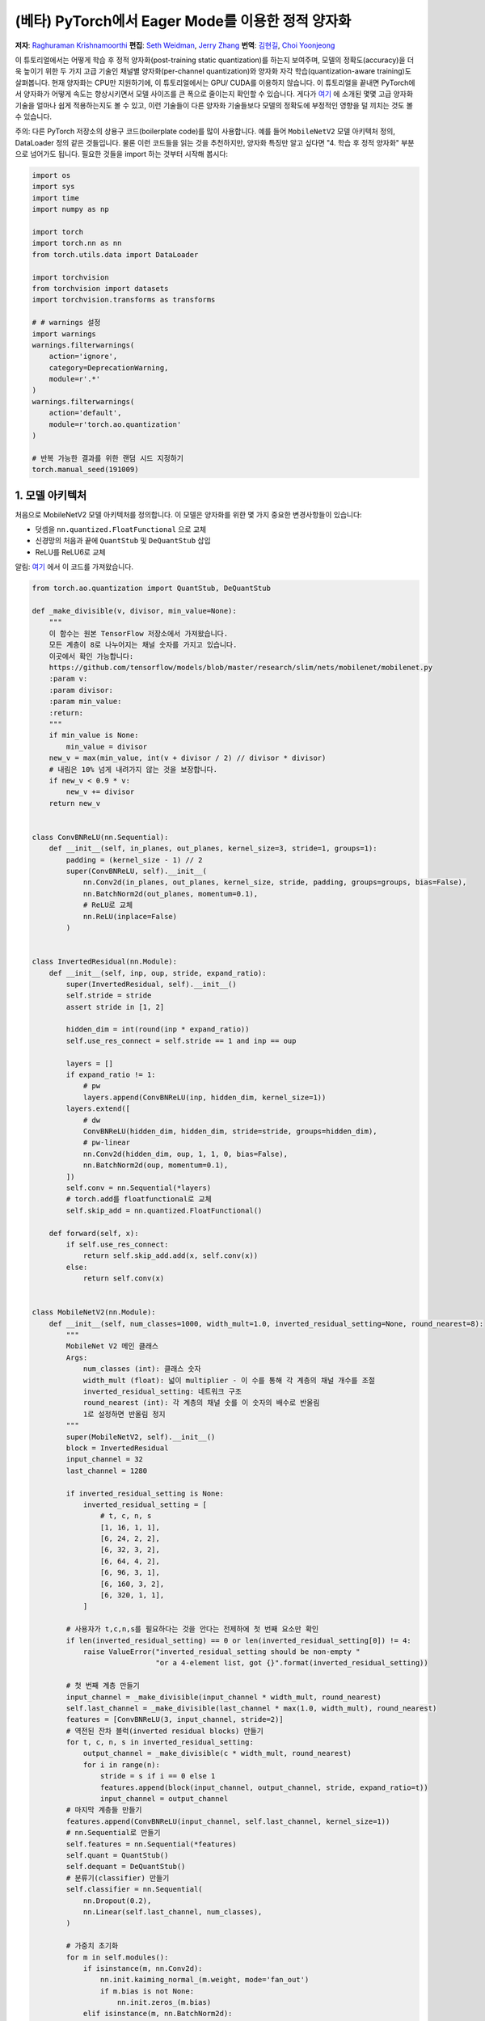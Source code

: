 (베타) PyTorch에서 Eager Mode를 이용한 정적 양자화
=========================================================
**저자**: `Raghuraman Krishnamoorthi <https://github.com/raghuramank100>`_
**편집**: `Seth Weidman <https://github.com/SethHWeidman/>`_, `Jerry Zhang <https:github.com/jerryzh168>`_
**번역**: `김현길 <https://github.com/des00>`_, `Choi Yoonjeong <https://github.com/potatochips178/>`_

이 튜토리얼에서는 어떻게 학습 후 정적 양자화(post-training static quantization)를 하는지 보여주며,
모델의 정확도(accuracy)을 더욱 높이기 위한 두 가지 고급 기술인 채널별 양자화(per-channel quantization)와
양자화 자각 학습(quantization-aware training)도 살펴봅니다. 현재 양자화는 CPU만 지원하기에,
이 튜토리얼에서는 GPU/ CUDA를 이용하지 않습니다.
이 튜토리얼을 끝내면 PyTorch에서 양자화가 어떻게 속도는 향상시키면서 모델 사이즈를 큰 폭으로 줄이는지
확인할 수 있습니다. 게다가 `여기 <https://arxiv.org/abs/1806.08342>`_ 에 소개된 몇몇 고급 양자화 기술을
얼마나 쉽게 적용하는지도 볼 수 있고, 이런 기술들이 다른 양자화 기술들보다 모델의 정확도에 부정적인 영향을
덜 끼치는 것도 볼 수 있습니다.

주의: 다른 PyTorch 저장소의 상용구 코드(boilerplate code)를 많이 사용합니다.
예를 들어 ``MobileNetV2`` 모델 아키텍처 정의, DataLoader 정의 같은 것들입니다.
물론 이런 코드들을 읽는 것을 추천하지만, 양자화 특징만 알고 싶다면
"4. 학습 후 정적 양자화" 부분으로 넘어가도 됩니다.
필요한 것들을 import 하는 것부터 시작해 봅시다:

.. code:: python

    import os
    import sys
    import time
    import numpy as np

    import torch
    import torch.nn as nn
    from torch.utils.data import DataLoader

    import torchvision
    from torchvision import datasets
    import torchvision.transforms as transforms

    # # warnings 설정
    import warnings
    warnings.filterwarnings(
        action='ignore',
        category=DeprecationWarning,
        module=r'.*'
    )
    warnings.filterwarnings(
        action='default',
        module=r'torch.ao.quantization'
    )

    # 반복 가능한 결과를 위한 랜덤 시드 지정하기
    torch.manual_seed(191009)

1. 모델 아키텍처
---------------------

처음으로 MobileNetV2 모델 아키텍처를 정의합니다.
이 모델은 양자화를 위한 몇 가지 중요한 변경사항들이 있습니다:

- 덧셈을 ``nn.quantized.FloatFunctional`` 으로 교체
- 신경망의 처음과 끝에 ``QuantStub`` 및 ``DeQuantStub`` 삽입
- ReLU를 ReLU6로 교체

알림: `여기 <https://github.com/pytorch/vision/blob/master/torchvision/models/mobilenet.py>`_ 에서
이 코드를 가져왔습니다.

.. code:: python

    from torch.ao.quantization import QuantStub, DeQuantStub

    def _make_divisible(v, divisor, min_value=None):
        """
        이 함수는 원본 TensorFlow 저장소에서 가져왔습니다.
        모든 계층이 8로 나누어지는 채널 숫자를 가지고 있습니다.
        이곳에서 확인 가능합니다:
        https://github.com/tensorflow/models/blob/master/research/slim/nets/mobilenet/mobilenet.py
        :param v:
        :param divisor:
        :param min_value:
        :return:
        """
        if min_value is None:
            min_value = divisor
        new_v = max(min_value, int(v + divisor / 2) // divisor * divisor)
        # 내림은 10% 넘게 내려가지 않는 것을 보장합니다.
        if new_v < 0.9 * v:
            new_v += divisor
        return new_v


    class ConvBNReLU(nn.Sequential):
        def __init__(self, in_planes, out_planes, kernel_size=3, stride=1, groups=1):
            padding = (kernel_size - 1) // 2
            super(ConvBNReLU, self).__init__(
                nn.Conv2d(in_planes, out_planes, kernel_size, stride, padding, groups=groups, bias=False),
                nn.BatchNorm2d(out_planes, momentum=0.1),
                # ReLU로 교체
                nn.ReLU(inplace=False)
            )


    class InvertedResidual(nn.Module):
        def __init__(self, inp, oup, stride, expand_ratio):
            super(InvertedResidual, self).__init__()
            self.stride = stride
            assert stride in [1, 2]

            hidden_dim = int(round(inp * expand_ratio))
            self.use_res_connect = self.stride == 1 and inp == oup

            layers = []
            if expand_ratio != 1:
                # pw
                layers.append(ConvBNReLU(inp, hidden_dim, kernel_size=1))
            layers.extend([
                # dw
                ConvBNReLU(hidden_dim, hidden_dim, stride=stride, groups=hidden_dim),
                # pw-linear
                nn.Conv2d(hidden_dim, oup, 1, 1, 0, bias=False),
                nn.BatchNorm2d(oup, momentum=0.1),
            ])
            self.conv = nn.Sequential(*layers)
            # torch.add를 floatfunctional로 교체
            self.skip_add = nn.quantized.FloatFunctional()

        def forward(self, x):
            if self.use_res_connect:
                return self.skip_add.add(x, self.conv(x))
            else:
                return self.conv(x)


    class MobileNetV2(nn.Module):
        def __init__(self, num_classes=1000, width_mult=1.0, inverted_residual_setting=None, round_nearest=8):
            """
            MobileNet V2 메인 클래스
            Args:
                num_classes (int): 클래스 숫자
                width_mult (float): 넓이 multiplier - 이 수를 통해 각 계층의 채널 개수를 조절
                inverted_residual_setting: 네트워크 구조
                round_nearest (int): 각 계층의 채널 숫를 이 숫자의 배수로 반올림
                1로 설정하면 반올림 정지
            """
            super(MobileNetV2, self).__init__()
            block = InvertedResidual
            input_channel = 32
            last_channel = 1280

            if inverted_residual_setting is None:
                inverted_residual_setting = [
                    # t, c, n, s
                    [1, 16, 1, 1],
                    [6, 24, 2, 2],
                    [6, 32, 3, 2],
                    [6, 64, 4, 2],
                    [6, 96, 3, 1],
                    [6, 160, 3, 2],
                    [6, 320, 1, 1],
                ]

            # 사용자가 t,c,n,s를 필요하다는 것을 안다는 전제하에 첫 번째 요소만 확인
            if len(inverted_residual_setting) == 0 or len(inverted_residual_setting[0]) != 4:
                raise ValueError("inverted_residual_setting should be non-empty "
                                 "or a 4-element list, got {}".format(inverted_residual_setting))

            # 첫 번째 계층 만들기
            input_channel = _make_divisible(input_channel * width_mult, round_nearest)
            self.last_channel = _make_divisible(last_channel * max(1.0, width_mult), round_nearest)
            features = [ConvBNReLU(3, input_channel, stride=2)]
            # 역전된 잔차 블럭(inverted residual blocks) 만들기
            for t, c, n, s in inverted_residual_setting:
                output_channel = _make_divisible(c * width_mult, round_nearest)
                for i in range(n):
                    stride = s if i == 0 else 1
                    features.append(block(input_channel, output_channel, stride, expand_ratio=t))
                    input_channel = output_channel
            # 마지막 계층들 만들기
            features.append(ConvBNReLU(input_channel, self.last_channel, kernel_size=1))
            # nn.Sequential로 만들기
            self.features = nn.Sequential(*features)
            self.quant = QuantStub()
            self.dequant = DeQuantStub()
            # 분류기(classifier) 만들기
            self.classifier = nn.Sequential(
                nn.Dropout(0.2),
                nn.Linear(self.last_channel, num_classes),
            )

            # 가중치 초기화
            for m in self.modules():
                if isinstance(m, nn.Conv2d):
                    nn.init.kaiming_normal_(m.weight, mode='fan_out')
                    if m.bias is not None:
                        nn.init.zeros_(m.bias)
                elif isinstance(m, nn.BatchNorm2d):
                    nn.init.ones_(m.weight)
                    nn.init.zeros_(m.bias)
                elif isinstance(m, nn.Linear):
                    nn.init.normal_(m.weight, 0, 0.01)
                    nn.init.zeros_(m.bias)

        def forward(self, x):
            x = self.quant(x)
            x = self.features(x)
            x = x.mean([2, 3])
            x = self.classifier(x)
            x = self.dequant(x)
            return x

        # 양자화 전에 Conv+BN과 Conv+BN+Relu 모듈 결합(fusion)
        # 이 연산은 숫자를 변경하지 않음
        def fuse_model(self):
            for m in self.modules():
                if type(m) == ConvBNReLU:
                    torch.ao.quantization.fuse_modules(m, ['0', '1', '2'], inplace=True)
                if type(m) == InvertedResidual:
                    for idx in range(len(m.conv)):
                        if type(m.conv[idx]) == nn.Conv2d:
                            torch.ao.quantization.fuse_modules(m.conv, [str(idx), str(idx + 1)], inplace=True)

2. 헬퍼(Helper) 함수
--------------------

다음으로 모델 평가를 위한 헬퍼 함수들을 만듭니다. 코드 대부분은
`여기 <https://github.com/pytorch/examples/blob/master/imagenet/main.py>`_ 에서 가져왔습니다.

.. code:: python

    class AverageMeter(object):
        """평균과 현재 값 계산 및 저장"""
        def __init__(self, name, fmt=':f'):
            self.name = name
            self.fmt = fmt
            self.reset()

        def reset(self):
            self.val = 0
            self.avg = 0
            self.sum = 0
            self.count = 0

        def update(self, val, n=1):
            self.val = val
            self.sum += val * n
            self.count += n
            self.avg = self.sum / self.count

        def __str__(self):
            fmtstr = '{name} {val' + self.fmt + '} ({avg' + self.fmt + '})'
            return fmtstr.format(**self.__dict__)


    def accuracy(output, target, topk=(1,)):
        """특정 k값을 위해 top k 예측의 정확도 계산"""
        with torch.no_grad():
            maxk = max(topk)
            batch_size = target.size(0)

            _, pred = output.topk(maxk, 1, True, True)
            pred = pred.t()
            correct = pred.eq(target.view(1, -1).expand_as(pred))

            res = []
            for k in topk:
                correct_k = correct[:k].reshape(-1).float().sum(0, keepdim=True)
                res.append(correct_k.mul_(100.0 / batch_size))
            return res


    def evaluate(model, criterion, data_loader, neval_batches):
        model.eval()
        top1 = AverageMeter('Acc@1', ':6.2f')
        top5 = AverageMeter('Acc@5', ':6.2f')
        cnt = 0
        with torch.no_grad():
            for image, target in data_loader:
                output = model(image)
                loss = criterion(output, target)
                cnt += 1
                acc1, acc5 = accuracy(output, target, topk=(1, 5))
                print('.', end = '')
                top1.update(acc1[0], image.size(0))
                top5.update(acc5[0], image.size(0))
                if cnt >= neval_batches:
                     return top1, top5

        return top1, top5

    def load_model(model_file):
        model = MobileNetV2()
        state_dict = torch.load(model_file)
        model.load_state_dict(state_dict)
        model.to('cpu')
        return model

    def print_size_of_model(model):
        torch.save(model.state_dict(), "temp.p")
        print('Size (MB):', os.path.getsize("temp.p")/1e6)
        os.remove('temp.p')

3. Dataset과 DataLoader 정의하기
----------------------------------

마지막 주요 설정 단계로서 학습과 테스트 데이터를 위한 DataLoader를 정의합니다.

ImageNet 데이터
^^^^^^^^^^^^^^^

전체 ImageNet Dataset을 이용해서 이 튜토리얼의 코드를 실행시키기 위해, 첫번째로 `ImageNet Data <http://www.image-net.org/download>`_ 의 지시를 따라 ImageNet을 다운로드합니다. 다운로드한 파일의 압축을 'data_path'에 풉니다.

다운로드받은 데이터를 읽기 위해 아래에 정의된 DataLoader 함수들을 사용합니다.
이런 함수들 대부분은
`여기 <https://github.com/pytorch/vision/blob/master/references/detection/train.py>`_ 에서 가져왔습니다.


.. code:: python

    def prepare_data_loaders(data_path):

        normalize = transforms.Normalize(mean=[0.485, 0.456, 0.406],
                                         std=[0.229, 0.224, 0.225])
        dataset = torchvision.datasets.ImageNet(
            data_path, split="train", transform=transforms.Compose([
                transforms.RandomResizedCrop(224),
                transforms.RandomHorizontalFlip(),
                transforms.ToTensor(),
                normalize,
            ]))
        dataset_test = torchvision.datasets.ImageNet(
            data_path, split="val", transform=transforms.Compose([
                transforms.Resize(256),
                transforms.CenterCrop(224),
                transforms.ToTensor(),
                normalize,
            ]))

        train_sampler = torch.utils.data.RandomSampler(dataset)
        test_sampler = torch.utils.data.SequentialSampler(dataset_test)

        data_loader = torch.utils.data.DataLoader(
            dataset, batch_size=train_batch_size,
            sampler=train_sampler)

        data_loader_test = torch.utils.data.DataLoader(
            dataset_test, batch_size=eval_batch_size,
            sampler=test_sampler)

        return data_loader, data_loader_test


다음으로 사전에 학습된 MobileNetV2을 불러옵니다. 모델을 다운로드 받을 수 있는 URL을
`여기 <<https://download.pytorch.org/models/mobilenet_v2-b0353104.pth>>`_ 에서 제공합니다.

.. code:: python

    data_path = '~/.data/imagenet'
    saved_model_dir = 'data/'
    float_model_file = 'mobilenet_pretrained_float.pth'
    scripted_float_model_file = 'mobilenet_quantization_scripted.pth'
    scripted_quantized_model_file = 'mobilenet_quantization_scripted_quantized.pth'

    train_batch_size = 30
    eval_batch_size = 50

    data_loader, data_loader_test = prepare_data_loaders(data_path)
    criterion = nn.CrossEntropyLoss()
    float_model = load_model(saved_model_dir + float_model_file).to('cpu')

    # 다음으로 "모듈 결합"을 합니다. 모듈 결합은 메모리 접근을 줄여 모델을 빠르게 만들면서
    # 정확도 수치를 향상시킵니다. 모듈 결합은 어떠한 모델에라도 사용할 수 있지만,
    # 양자화된 모델에 사용하는 것이 특히나 더 일반적입니다.

    print('\n Inverted Residual Block: Before fusion \n\n', float_model.features[1].conv)
    float_model.eval()

    # 모듈 결합
    float_model.fuse_model()

    # Conv+BN+Relu와 Conv+Relu 결합에 유의
    print('\n Inverted Residual Block: After fusion\n\n',float_model.features[1].conv)


마지막으로 "기준"이 될 정확도를 얻기 위해,
모듈 결합을 사용한 양자화되지 않은 모델의 정확도를 봅시다.

.. code:: python

    num_eval_batches = 1000

    print("Size of baseline model")
    print_size_of_model(float_model)

    top1, top5 = evaluate(float_model, criterion, data_loader_test, neval_batches=num_eval_batches)
    print('Evaluation accuracy on %d images, %2.2f'%(num_eval_batches * eval_batch_size, top1.avg))
    torch.jit.save(torch.jit.script(float_model), saved_model_dir + scripted_float_model_file)


전체 모델은 50,000개의 이미지를 가진 eval 데이터셋에서 71.9%의 정확도를 보입니다.

이 값이 비교를 위한 기준이 될 것입니다. 다음으로 양자화된 모델을 봅시다.

4. 학습 후 정적 양자화(post-training static quantization)
--------------------------------------------------------

학습 후 정적 양자화는 동적 양자화처럼 가중치를 float에서 int로 변환하는 것뿐만 아니라
추가적인 단계도 수행합니다. 네트워크에 데이터 배치의 첫 번째 공급과 다른 활성값들의
분포 결과 계산이 이러한 단계입니다. (특히 이러한 추가적인 단계는 계산한 값을
기록하고 싶은 지점에 `observer` 모듈을 삽입합으로써 끝납니다.)
이러한 분포들은 추론 시점에 특정한 다른 활성값들이 어떻게 양자화되어야 하는지 결정하는데 사용됩니다.
(간단한 방법으로는 단순히 활성값들의 전체 범위를 256개의 단계로 나누는 것이지만,
좀 더 복잡한 방법도 제공합니다.) 특히, 이러한 추가적인 단계는 각 연산 사이사이의
양자화된 값을 float으로 변환 - 및 int로 되돌림 - 하는 것뿐만 아니라
양자화된 값을 모든 연산들끼리 주고 받는 것도 가능하게 하여 엄청난 속도 향상이 됩니다.

.. code:: python

    num_calibration_batches = 32

    myModel = load_model(saved_model_dir + float_model_file).to('cpu')
    myModel.eval()

    # Conv, bn과 relu 결합
    myModel.fuse_model()

    # 양자화 설정 명시
    # 간단한 min/max 범위 추정 및 텐서별 가중치 양자화로 시작
    myModel.qconfig = torch.ao.quantization.default_qconfig
    print(myModel.qconfig)
    torch.ao.quantization.prepare(myModel, inplace=True)

    # 첫 번째 보정
    print('Post Training Quantization Prepare: Inserting Observers')
    print('\n Inverted Residual Block:After observer insertion \n\n', myModel.features[1].conv)

    # 학습 세트로 보정
    evaluate(myModel, criterion, data_loader, neval_batches=num_calibration_batches)
    print('Post Training Quantization: Calibration done')

    # 양자화된 모델로 변환
    torch.ao.quantization.convert(myModel, inplace=True)
    print('Post Training Quantization: Convert done')
    print('\n Inverted Residual Block: After fusion and quantization, note fused modules: \n\n',myModel.features[1].conv)

    print("Size of model after quantization")
    print_size_of_model(myModel)

    top1, top5 = evaluate(myModel, criterion, data_loader_test, neval_batches=num_eval_batches)
    print('Evaluation accuracy on %d images, %2.2f'%(num_eval_batches * eval_batch_size, top1.avg))

양자화된 모델은 eval 데이터셋에서 56.7%의 정확도를 보여줍니다. 이는 양자화 파라미터를 결정하기 위해 단순 min/max Observer를 사용했기 때문입니다. 그럼에도 불구하고 모델의 크기를 3.6 MB 밑으로 줄였습니다. 이는 거의 4분의 1 로 줄어든 크기입니다.

이에 더해 단순히 다른 양자화 설정을 사용하기만 해도 정확도를 큰 폭으로 향상시킬 수 있습니다.
x86 아키텍처에서 양자화를 위한 권장 설정을 그대로 쓰기만 해도 됩니다.
이러한 설정은 아래와 같습니다:

- 채널별 기본 가중치 양자화
- 활성값을 수집해서 최적화된 양자화 파라미터를 고르는 히스토그램 Observer 사용

.. code:: python

    per_channel_quantized_model = load_model(saved_model_dir + float_model_file)
    per_channel_quantized_model.eval()
    per_channel_quantized_model.fuse_model()
    per_channel_quantized_model.qconfig = torch.ao.quantization.get_default_qconfig('fbgemm')
    print(per_channel_quantized_model.qconfig)

    torch.ao.quantization.prepare(per_channel_quantized_model, inplace=True)
    evaluate(per_channel_quantized_model,criterion, data_loader, num_calibration_batches)
    torch.ao.quantization.convert(per_channel_quantized_model, inplace=True)
    top1, top5 = evaluate(per_channel_quantized_model, criterion, data_loader_test, neval_batches=num_eval_batches)
    print('Evaluation accuracy on %d images, %2.2f'%(num_eval_batches * eval_batch_size, top1.avg))
    torch.jit.save(torch.jit.script(per_channel_quantized_model), saved_model_dir + scripted_quantized_model_file)


단순히 양자화 설정 방법을 변경하는 것만으로도 정확도가 67.3%를 넘을 정도로 향상이 되었습니다!
그럼에도 이 수치는 위에서 구한 기준값 71.9%에서 4퍼센트나 낮은 수치입니다.
이제 양자화 자각 학습을 시도해 봅시다.

5. 양자화 자각 학습(Quantization-aware training)
-------------------------------------------------

양자화 자각 학습(QAT)은 일반적으로 가장 높은 정확도를 제공하는 양자화 방법입니다.
모든 가중치화 활성값은 QAT로 인해 학습 도중에 순전파와 역전파를 도중 "가짜 양자화"됩니다.
이는 float값이 int8 값으로 반올림하는 것처럼 흉내를 내지만, 모든 계산은 여전히
부동소수점 숫자로 계산을 합니다. 그래서 결국 훈련 동안의 모든 가중치 조정은 모델이 양자화될
것이라는 사실을 "자각"한 채로 이루어지게 됩니다. 그래서 QAT는 양자화가 이루어지고 나면
동적 양자화나 학습 전 정적 양자화보다 대체로 더 높은 정확도를 보여줍니다.

실제로 QAT가 이루어지는 전체 흐름은 이전과 매우 유사합니다:

- 이전과 같은 모델을 사용할 수 있습니다. 양자화 자각 학습을 위한 추가적인 준비는 필요 없습니다.
- 가중치와 활성값 뒤에 어떤 종류의 가짜 양자화를 사용할 것인지 명시하는 ``qconfig`` 의 사용이 필요합니다.
  Observer를 명시하는 것 대신에 말이죠.

먼저 학습 함수부터 정의합니다:

.. code:: python

    def train_one_epoch(model, criterion, optimizer, data_loader, device, ntrain_batches):
        model.train()
        top1 = AverageMeter('Acc@1', ':6.2f')
        top5 = AverageMeter('Acc@5', ':6.2f')
        avgloss = AverageMeter('Loss', '1.5f')

        cnt = 0
        for image, target in data_loader:
            start_time = time.time()
            print('.', end = '')
            cnt += 1
            image, target = image.to(device), target.to(device)
            output = model(image)
            loss = criterion(output, target)
            optimizer.zero_grad()
            loss.backward()
            optimizer.step()
            acc1, acc5 = accuracy(output, target, topk=(1, 5))
            top1.update(acc1[0], image.size(0))
            top5.update(acc5[0], image.size(0))
            avgloss.update(loss, image.size(0))
            if cnt >= ntrain_batches:
                print('Loss', avgloss.avg)

                print('Training: * Acc@1 {top1.avg:.3f} Acc@5 {top5.avg:.3f}'
                      .format(top1=top1, top5=top5))
                return

        print('Full imagenet train set:  * Acc@1 {top1.global_avg:.3f} Acc@5 {top5.global_avg:.3f}'
              .format(top1=top1, top5=top5))
        return


이전처럼 모듈을 결합합니다.

.. code:: python

    qat_model = load_model(saved_model_dir + float_model_file)
    qat_model.fuse_model()

    optimizer = torch.optim.SGD(qat_model.parameters(), lr = 0.0001)
    qat_model.qconfig = torch.ao.quantization.get_default_qat_qconfig('fbgemm')

마지막으로 모델이 양자화 자각 학습을 준비하기 위해 ``prepare_qat`` 로 "가짜 양자화"를 수행합니다.

.. code:: python

    torch.ao.quantization.prepare_qat(qat_model, inplace=True)
    print('Inverted Residual Block: After preparation for QAT, note fake-quantization modules \n',qat_model.features[1].conv)

높은 정확도의 양자화된 모델을 학습시키기 위해서는 추론 시점에서 정확한 숫자 모델링을 필요로 합니다.
그래서 양자화 자각 학습에서는 학습 루프를 이렇게 변경합니다:

- 추론 수치와 더 잘 일치하도록 학습이 끝날 때 배치 정규화를 이동 평균과 분산을 사용하는 것으로 변경합니다.
- 양자화 파라미터(크기와 영점)를 고정하고 가중치를 미세 조정(fine tune)합니다.

.. code:: python

    num_train_batches = 20

    # QAT는 시간이 걸리는 작업이며 몇 에폭에 걸쳐 훈련이 필요합니다.
    # 학습 및 각 에폭 이후 정확도 확인
    for nepoch in range(8):
        train_one_epoch(qat_model, criterion, optimizer, data_loader, torch.device('cpu'), num_train_batches)
        if nepoch > 3:
            # 양자화 파라미터 고정
            qat_model.apply(torch.ao.quantization.disable_observer)
        if nepoch > 2:
            # 배치 정규화 평균 및 분산 추정값 고정
            qat_model.apply(torch.nn.intrinsic.qat.freeze_bn_stats)

        # 각 에폭 이후 정확도 확인
        quantized_model = torch.ao.quantization.convert(qat_model.eval(), inplace=False)
        quantized_model.eval()
        top1, top5 = evaluate(quantized_model,criterion, data_loader_test, neval_batches=num_eval_batches)
        print('Epoch %d :Evaluation accuracy on %d images, %2.2f'%(nepoch, num_eval_batches * eval_batch_size, top1.avg))

양자화 자각 학습은 전체 ImageNet 데이터셋에서 71.5%의 정확도를 나타냅니다. 이 값은 기준값 71.9%에 소수점 수준으로 근접한 수치입니다.

양자화 자각 학습에 대한 더 많은 것들:

- QAT는 더 많은 디버깅을 가능하게 하는 학습 후 양자화 기술의 상위 집합입니다.
  예를 들어 모델의 정확도가 가중치나 활성 양자화로 인해 제한을 받아
  더 높아질 수 없는 상황인지 분석할 수 있습니다.
- 부동소수점을 사용한 양자화된 모델을 시뮬레이션 할 수도 있습니다.
  실제 양자화된 연산의 수치를 모델링하기 위해 가짜 양자화를 이용하고 있기 때문입니다.
- 학습 후 양자화 또한 쉽게 흉내낼 수 있습니다.

양자화를 통한 속도 향상
^^^^^^^^^^^^^^^^^^^^^^^^^

마지막으로 위에서 언급한 것들을 확인해 봅시다. 양자화된 모델이 실제로 추론도 더 빠르게 하는 걸까요?
시험해 봅시다:

.. code:: python

    def run_benchmark(model_file, img_loader):
        elapsed = 0
        model = torch.jit.load(model_file)
        model.eval()
        num_batches = 5
        # 이미지 배치들 이용하여 스크립트된 모델 실행
        for i, (images, target) in enumerate(img_loader):
            if i < num_batches:
                start = time.time()
                output = model(images)
                end = time.time()
                elapsed = elapsed + (end-start)
            else:
                break
        num_images = images.size()[0] * num_batches

        print('Elapsed time: %3.0f ms' % (elapsed/num_images*1000))
        return elapsed

    run_benchmark(saved_model_dir + scripted_float_model_file, data_loader_test)

    run_benchmark(saved_model_dir + scripted_quantized_model_file, data_loader_test)

맥북 프로의 로컬 환경에서 일반적인 모델 실행은 61ms, 양자화된 모델 실행은 20ms가 걸렸습니다.
이러한 결과는 부동소수점 모델과 양자화된 모델을 비교했을 때,
양자화된 모델에서 일반적으로 2-4x 속도 향상이 이루어진 것을 보여줍니다.

결론
----------

이 튜토리얼에서 학습 후 정적 양자화와 양자화 자각 학습이라는 두 가지 양자화 방법을 살펴봤습니다.
이 양자화 방법들이 "내부적으로" 어떻게 동작을 하는지와
PyTorch에서 어떻게 사용할 수 있는지도 보았습니다.

읽어주셔서 감사합니다. 언제나처럼 어떠한 피드백도 환영이니, 의견이 있다면
`여기 <https://github.com/pytorch/pytorch/issues>`_ 에 이슈를 남겨 주세요.

